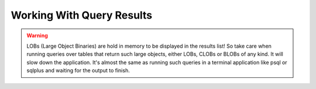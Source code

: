 Working With Query Results
==========================

.. warning::

  LOBs (Large Object Binaries) are hold in memory to be displayed
  in the results list! So take care when running queries over tables
  that return such large objects, either LOBs, CLOBs or BLOBs of any
  kind. It will slow down the application. It's almost the same as
  running such queries in a terminal application like psql or sqlplus
  and waiting for the output to finish.
